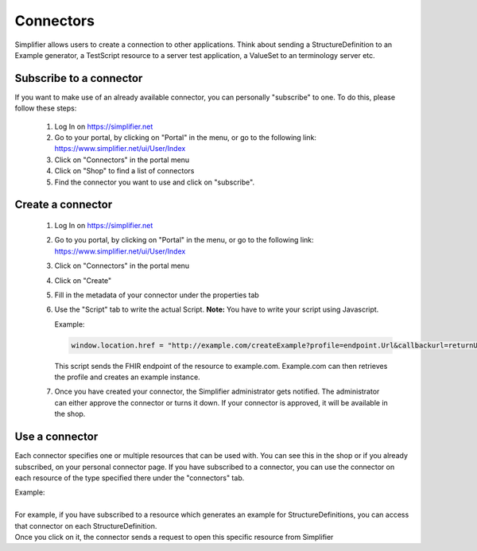 Connectors
==========

Simplifier allows users to create a connection to other applications. Think about sending a StructureDefinition to an Example generator, a TestScript resource to a server test application, a ValueSet to an terminology server etc.

Subscribe to a connector
------------------------

If you want to make use of an already available connector, you can personally "subscribe" to one. To do this, please follow these steps:

   1. Log In on https://simplifier.net
   2. Go to your portal, by clicking on "Portal" in the menu, or go to the following link: https://www.simplifier.net/ui/User/Index
   3. Click on "Connectors" in the portal menu
   4. Click on "Shop" to find a list of connectors
   5. Find the connector you want to use and click on "subscribe". 

Create a connector
------------------

   1. Log In on https://simplifier.net
   2. Go to you portal, by clicking on "Portal" in the menu, or go to the following link: https://www.simplifier.net/ui/User/Index
   3. Click on "Connectors" in the portal menu
   4. Click on "Create" 
   5. Fill in the metadata of your connector under the properties tab
   6. Use the "Script" tab to write the actual Script. **Note:** You have to write your script using Javascript.

      Example: 

      .. code-block:: Javascript

       window.location.href = "http://example.com/createExample?profile=endpoint.Url&callbackurl=returnUrl";

      This script sends the FHIR endpoint of the resource to example.com. Example.com can then retrieves the profile and creates an example instance.

   7. Once you have created your connector, the Simplifier administrator gets notified. The administrator can either approve the connector or turns it down. If your connector is approved, it will be available in the shop. 


Use a connector
---------------
Each connector specifies one or multiple resources that can be used with. You can see this in the shop or if you already subscribed, on your personal connector page. If you have subscribed to a connector, you can use the connector on each resource of the type specified there under the "connectors" tab.

 
| Example: 
|
| For example, if you have subscribed to a resource which generates an example for StructureDefinitions, you can access that connector on each StructureDefinition.
| Once you click on it, the connector sends a request to open this specific resource from Simplifier








